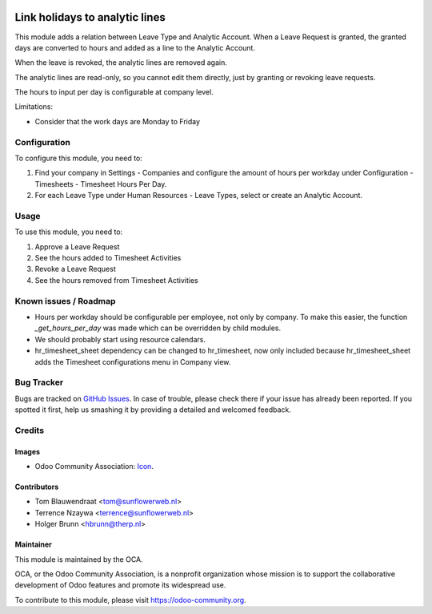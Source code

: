 .. image:: https://img.shields.io/badge/licence-AGPL--3-blue.svg
   :target: http://www.gnu.org/licenses/agpl-3.0-standalone.html
   :alt: License: AGPL-3

===============================
Link holidays to analytic lines
===============================

This module adds a relation between Leave Type and Analytic Account.
When a Leave Request is granted, the granted days are converted to hours and
added as a line to the Analytic Account.

When the leave is revoked, the analytic lines are removed again.

The analytic lines are read-only, so you cannot edit them directly, just by
granting or revoking leave requests.

The hours to input per day is configurable at company level.

Limitations:

- Consider that the work days are Monday to Friday

Configuration
=============

To configure this module, you need to:

#. Find your company in Settings - Companies and configure the amount of hours
   per workday under Configuration - Timesheets - Timesheet Hours Per Day.
#. For each Leave Type under Human Resources - Leave Types, select or create
   an Analytic Account.

Usage
=====

To use this module, you need to:

#. Approve a Leave Request
#. See the hours added to Timesheet Activities
#. Revoke a Leave Request
#. See the hours removed from Timesheet Activities

Known issues / Roadmap
======================

* Hours per workday should be configurable per employee, not only by company.
  To make this easier, the function `_get_hours_per_day` was made which can be
  overridden by child modules.
* We should probably start using resource calendars.
* hr_timesheet_sheet dependency can be changed to hr_timesheet, now only
  included because hr_timesheet_sheet adds the Timesheet configurations menu
  in Company view.

Bug Tracker
===========

Bugs are tracked on `GitHub Issues
<https://github.com/OCA/hr-timesheet/issues>`_. In case of trouble, please
check there if your issue has already been reported. If you spotted it first,
help us smashing it by providing a detailed and welcomed feedback.

Credits
=======

Images
------

* Odoo Community Association: `Icon <https://github.com/OCA/maintainer-tools/blob/master/template/module/static/description/icon.svg>`_.

Contributors
------------

* Tom Blauwendraat <tom@sunflowerweb.nl>
* Terrence Nzaywa <terrence@sunflowerweb.nl>
* Holger Brunn <hbrunn@therp.nl>

Maintainer
----------

.. image:: https://odoo-community.org/logo.png
   :alt: Odoo Community Association
   :target: https://odoo-community.org

This module is maintained by the OCA.

OCA, or the Odoo Community Association, is a nonprofit organization whose
mission is to support the collaborative development of Odoo features and
promote its widespread use.

To contribute to this module, please visit https://odoo-community.org.


